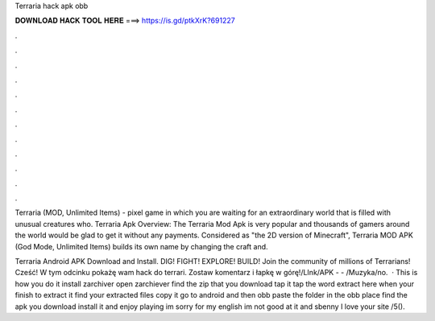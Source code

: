 Terraria hack apk obb



𝐃𝐎𝐖𝐍𝐋𝐎𝐀𝐃 𝐇𝐀𝐂𝐊 𝐓𝐎𝐎𝐋 𝐇𝐄𝐑𝐄 ===> https://is.gd/ptkXrK?691227



.



.



.



.



.



.



.



.



.



.



.



.

Terraria (MOD, Unlimited Items) - pixel game in which you are waiting for an extraordinary world that is filled with unusual creatures who. Terraria Apk Overview: The Terraria Mod Apk is very popular and thousands of gamers around the world would be glad to get it without any payments. Considered as "the 2D version of Minecraft", Terraria MOD APK (God Mode, Unlimited Items) builds its own name by changing the craft and.

Terraria Android APK Download and Install. DIG! FIGHT! EXPLORE! BUILD! Join the community of millions of Terrarians! Cześć! W tym odcinku pokażę wam hack do terrari. Zostaw komentarz i łapkę w górę!\/LInk\/APK -  - \/Muzyka\/no.  · This is how you do it install zarchiver open zarchiever find the zip that you download tap it tap the word extract here when your finish to extract it find your extracted files copy it go to android and then obb paste the folder in the obb place find the apk you download install it and enjoy playing im sorry for my english im not good at it and sbenny I love your site /5().
